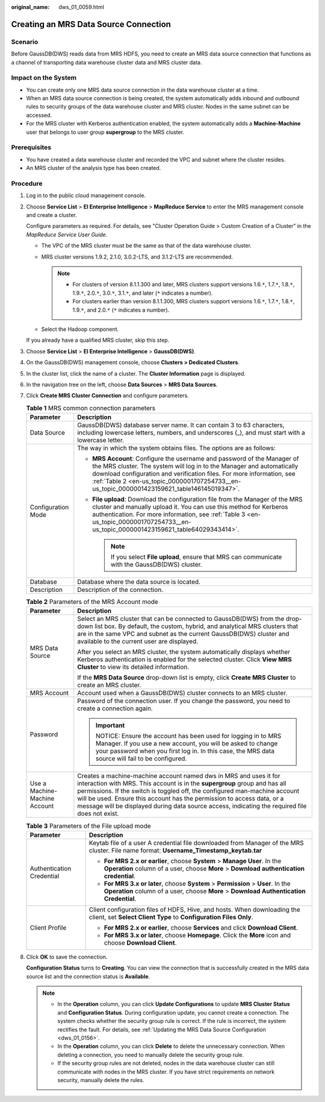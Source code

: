 :original_name: dws_01_0059.html

.. _dws_01_0059:

Creating an MRS Data Source Connection
======================================

Scenario
--------

Before GaussDB(DWS) reads data from MRS HDFS, you need to create an MRS data source connection that functions as a channel of transporting data warehouse cluster data and MRS cluster data.

Impact on the System
--------------------

-  You can create only one MRS data source connection in the data warehouse cluster at a time.
-  When an MRS data source connection is being created, the system automatically adds inbound and outbound rules to security groups of the data warehouse cluster and MRS cluster. Nodes in the same subnet can be accessed.
-  For the MRS cluster with Kerberos authentication enabled, the system automatically adds a **Machine-Machine** user that belongs to user group **supergroup** to the MRS cluster.

Prerequisites
-------------

-  You have created a data warehouse cluster and recorded the VPC and subnet where the cluster resides.
-  An MRS cluster of the analysis type has been created.

Procedure
---------

#. Log in to the public cloud management console.

#. Choose **Service List** > **EI Enterprise Intelligence** > **MapReduce Service** to enter the MRS management console and create a cluster.

   Configure parameters as required. For details, see "Cluster Operation Guide > Custom Creation of a Cluster" in the *MapReduce Service User Guide*.

   -  The VPC of the MRS cluster must be the same as that of the data warehouse cluster.
   -  MRS cluster versions 1.9.2, 2.1.0, 3.0.2-LTS, and 3.1.2-LTS are recommended.

      .. note::

         -  For clusters of version 8.1.1.300 and later, MRS clusters support versions 1.6.\ ``*``, 1.7.\ ``*``, 1.8.\ ``*``, 1.9.\ ``*``, 2.0.\ ``*``, 3.0.\ ``*``, 3.1.\ ``*``, and later (``*`` indicates a number).
         -  For clusters earlier than version 8.1.1.300, MRS clusters support versions 1.6.\ ``*``, 1.7.\ ``*``, 1.8.\ ``*``, 1.9.\ ``*``, and 2.0.\ ``*`` (``*`` indicates a number).

   -  Select the Hadoop component.

   If you already have a qualified MRS cluster, skip this step.

#. Choose **Service List** > **EI Enterprise Intelligence** > **GaussDB(DWS)**.

#. On the GaussDB(DWS) management console, choose **Clusters > Dedicated Clusters**.

#. In the cluster list, click the name of a cluster. The **Cluster Information** page is displayed.

#. In the navigation tree on the left, choose **Data Sources** > **MRS Data Sources**.

#. Click **Create MRS Cluster Connection** and configure parameters.

   .. table:: **Table 1** MRS common connection parameters

      +-----------------------------------+----------------------------------------------------------------------------------------------------------------------------------------------------------------------------------------------------------------------------------------------------------------------------------------------------------------------------+
      | Parameter                         | Description                                                                                                                                                                                                                                                                                                                |
      +===================================+============================================================================================================================================================================================================================================================================================================================+
      | Data Source                       | GaussDB(DWS) database server name. It can contain 3 to 63 characters, including lowercase letters, numbers, and underscores (_), and must start with a lowercase letter.                                                                                                                                                   |
      +-----------------------------------+----------------------------------------------------------------------------------------------------------------------------------------------------------------------------------------------------------------------------------------------------------------------------------------------------------------------------+
      | Configuration Mode                | The way in which the system obtains files. The options are as follows:                                                                                                                                                                                                                                                     |
      |                                   |                                                                                                                                                                                                                                                                                                                            |
      |                                   | -  **MRS Account**: Configure the username and password of the Manager of the MRS cluster. The system will log in to the Manager and automatically download configuration and verification files. For more information, see :ref:`Table 2 <en-us_topic_0000001707254733__en-us_topic_0000001423159621_table146145019347>`. |
      |                                   | -  **File upload**: Download the configuration file from the Manager of the MRS cluster and manually upload it. You can use this method for Kerberos authentication. For more information, see :ref:`Table 3 <en-us_topic_0000001707254733__en-us_topic_0000001423159621_table64029343414>`.                               |
      |                                   |                                                                                                                                                                                                                                                                                                                            |
      |                                   |    .. note::                                                                                                                                                                                                                                                                                                               |
      |                                   |                                                                                                                                                                                                                                                                                                                            |
      |                                   |       If you select **File upload**, ensure that MRS can communicate with the GaussDB(DWS) cluster.                                                                                                                                                                                                                        |
      +-----------------------------------+----------------------------------------------------------------------------------------------------------------------------------------------------------------------------------------------------------------------------------------------------------------------------------------------------------------------------+
      | Database                          | Database where the data source is located.                                                                                                                                                                                                                                                                                 |
      +-----------------------------------+----------------------------------------------------------------------------------------------------------------------------------------------------------------------------------------------------------------------------------------------------------------------------------------------------------------------------+
      | Description                       | Description of the connection.                                                                                                                                                                                                                                                                                             |
      +-----------------------------------+----------------------------------------------------------------------------------------------------------------------------------------------------------------------------------------------------------------------------------------------------------------------------------------------------------------------------+

   .. _en-us_topic_0000001707254733__en-us_topic_0000001423159621_table146145019347:

   .. table:: **Table 2** Parameters of the MRS Account mode

      +-----------------------------------+------------------------------------------------------------------------------------------------------------------------------------------------------------------------------------------------------------------------------------------------------------------------------------------------------------------------------------------------------------------------------------------------------------+
      | Parameter                         | Description                                                                                                                                                                                                                                                                                                                                                                                                |
      +===================================+============================================================================================================================================================================================================================================================================================================================================================================================================+
      | MRS Data Source                   | Select an MRS cluster that can be connected to GaussDB(DWS) from the drop-down list box. By default, the custom, hybrid, and analytical MRS clusters that are in the same VPC and subnet as the current GaussDB(DWS) cluster and available to the current user are displayed.                                                                                                                              |
      |                                   |                                                                                                                                                                                                                                                                                                                                                                                                            |
      |                                   | After you select an MRS cluster, the system automatically displays whether Kerberos authentication is enabled for the selected cluster. Click **View MRS Cluster** to view its detailed information.                                                                                                                                                                                                       |
      |                                   |                                                                                                                                                                                                                                                                                                                                                                                                            |
      |                                   | If the **MRS Data Source** drop-down list is empty, click **Create MRS Cluster** to create an MRS cluster.                                                                                                                                                                                                                                                                                                 |
      +-----------------------------------+------------------------------------------------------------------------------------------------------------------------------------------------------------------------------------------------------------------------------------------------------------------------------------------------------------------------------------------------------------------------------------------------------------+
      | MRS Account                       | Account used when a GaussDB(DWS) cluster connects to an MRS cluster.                                                                                                                                                                                                                                                                                                                                       |
      +-----------------------------------+------------------------------------------------------------------------------------------------------------------------------------------------------------------------------------------------------------------------------------------------------------------------------------------------------------------------------------------------------------------------------------------------------------+
      | Password                          | Password of the connection user. If you change the password, you need to create a connection again.                                                                                                                                                                                                                                                                                                        |
      |                                   |                                                                                                                                                                                                                                                                                                                                                                                                            |
      |                                   | .. important::                                                                                                                                                                                                                                                                                                                                                                                             |
      |                                   |                                                                                                                                                                                                                                                                                                                                                                                                            |
      |                                   |    NOTICE:                                                                                                                                                                                                                                                                                                                                                                                                 |
      |                                   |    Ensure the account has been used for logging in to MRS Manager. If you use a new account, you will be asked to change your password when you first log in. In this case, the MRS data source will fail to be configured.                                                                                                                                                                                |
      +-----------------------------------+------------------------------------------------------------------------------------------------------------------------------------------------------------------------------------------------------------------------------------------------------------------------------------------------------------------------------------------------------------------------------------------------------------+
      | Use a Machine-Machine Account     | Creates a machine-machine account named dws in MRS and uses it for interaction with MRS. This account is in the **supergroup** group and has all permissions. If the switch is toggled off, the configured man-machine account will be used. Ensure this account has the permission to access data, or a message will be displayed during data source access, indicating the required file does not exist. |
      +-----------------------------------+------------------------------------------------------------------------------------------------------------------------------------------------------------------------------------------------------------------------------------------------------------------------------------------------------------------------------------------------------------------------------------------------------------+

   .. _en-us_topic_0000001707254733__en-us_topic_0000001423159621_table64029343414:

   .. table:: **Table 3** Parameters of the File upload mode

      +-----------------------------------+------------------------------------------------------------------------------------------------------------------------------------------------------------------------------+
      | Parameter                         | Description                                                                                                                                                                  |
      +===================================+==============================================================================================================================================================================+
      | Authentication Credential         | Keytab file of a user A credential file downloaded from Manager of the MRS cluster. File name format: **Username_Timestamp_keytab.tar**                                      |
      |                                   |                                                                                                                                                                              |
      |                                   | -  **For MRS 2.x or earlier**, choose **System** > **Manage User**. In the **Operation** column of a user, choose **More** > **Download authentication credential**.         |
      |                                   | -  **For MRS 3.x or later**, choose **System** > **Permission** > **User**. In the **Operation** column of a user, choose **More** > **Download Authentication Credential**. |
      +-----------------------------------+------------------------------------------------------------------------------------------------------------------------------------------------------------------------------+
      | Client Profile                    | Client configuration files of HDFS, Hive, and hosts. When downloading the client, set **Select Client Type** to **Configuration Files Only**.                                |
      |                                   |                                                                                                                                                                              |
      |                                   | -  **For MRS 2.x or earlier**, choose **Services** and click **Download Client**.                                                                                            |
      |                                   | -  **For MRS 3.x or later**, choose **Homepage**. Click the **More** icon and choose **Download Client**.                                                                    |
      +-----------------------------------+------------------------------------------------------------------------------------------------------------------------------------------------------------------------------+

#. Click **OK** to save the connection.

   **Configuration Status** turns to **Creating**. You can view the connection that is successfully created in the MRS data source list and the connection status is **Available**.

   .. note::

      -  In the **Operation** column, you can click **Update Configurations** to update **MRS Cluster Status** and **Configuration Status**. During configuration update, you cannot create a connection. The system checks whether the security group rule is correct. If the rule is incorrect, the system rectifies the fault. For details, see :ref:`Updating the MRS Data Source Configuration <dws_01_0156>`.
      -  In the **Operation** column, you can click **Delete** to delete the unnecessary connection. When deleting a connection, you need to manually delete the security group rule.
      -  If the security group rules are not deleted, nodes in the data warehouse cluster can still communicate with nodes in the MRS cluster. If you have strict requirements on network security, manually delete the rules.
